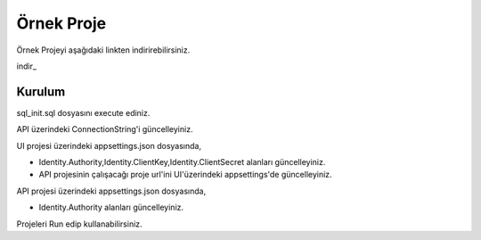 Örnek Proje
========

Örnek Projeyi aşağıdaki linkten indirirebilirsiniz.

indir_ 

.. _indir:http://www.bilgeadam.com/yazilim/terraframework/TerraFramework.Sample.rar

Kurulum
-------

sql_init.sql dosyasını execute ediniz.

API üzerindeki ConnectionString'i güncelleyiniz.

UI projesi üzerindeki appsettings.json dosyasında,

- Identity.Authority,Identity.ClientKey,Identity.ClientSecret alanları güncelleyiniz.
  
- API projesinin çalışacağı proje url'ini UI'üzerindeki appsettings'de güncelleyiniz.

API projesi üzerindeki appsettings.json dosyasında,

- Identity.Authority alanları güncelleyiniz.

Projeleri Run edip kullanabilirsiniz.
